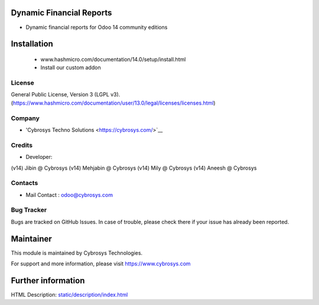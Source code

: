 Dynamic Financial Reports
=========================
* Dynamic financial reports for Odoo 14 community editions

Installation
============
	- www.hashmicro.com/documentation/14.0/setup/install.html
	- Install our custom addon

License
-------
General Public License, Version 3 (LGPL v3).
(https://www.hashmicro.com/documentation/user/13.0/legal/licenses/licenses.html)

Company
-------
* 'Cybrosys Techno Solutions <https://cybrosys.com/>`__

Credits
-------
* Developer:
(v14) Jibin @ Cybrosys
(v14) Mehjabin @ Cybrosys
(v14) Mily @ Cybrosys
(v14) Aneesh @ Cybrosys

Contacts
--------
* Mail Contact : odoo@cybrosys.com

Bug Tracker
-----------
Bugs are tracked on GitHub Issues. In case of trouble, please check there if your issue has already been reported.

Maintainer
==========
This module is maintained by Cybrosys Technologies.

For support and more information, please visit https://www.cybrosys.com

Further information
===================
HTML Description: `<static/description/index.html>`__


